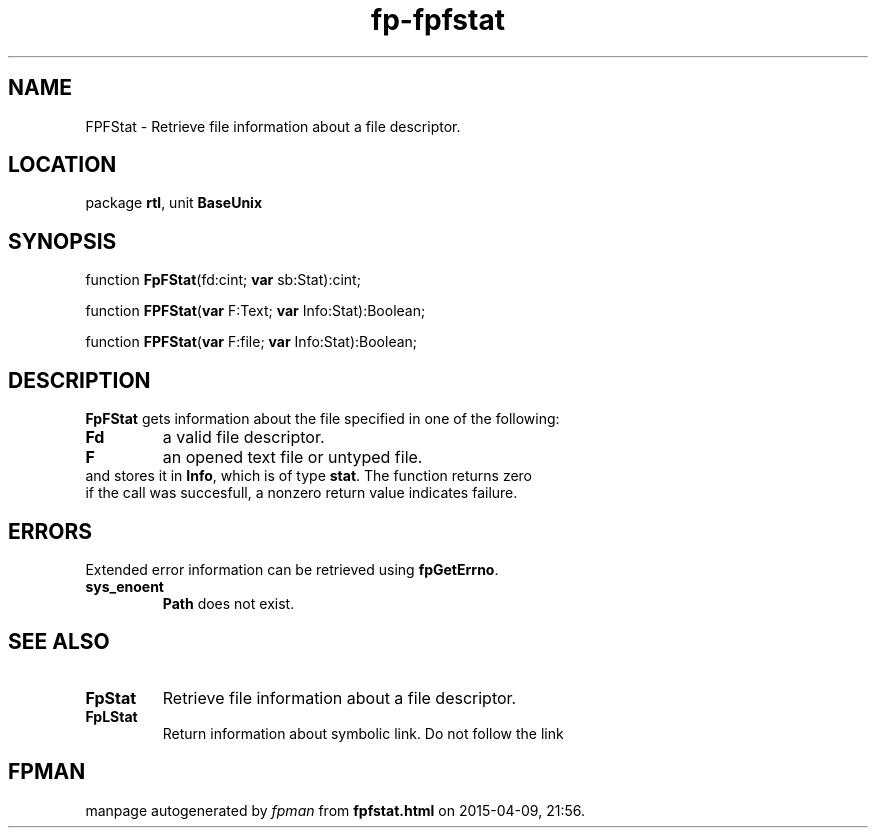 .\" file autogenerated by fpman
.TH "fp-fpfstat" 3 "2014-03-14" "fpman" "Free Pascal Programmer's Manual"
.SH NAME
FPFStat - Retrieve file information about a file descriptor.
.SH LOCATION
package \fBrtl\fR, unit \fBBaseUnix\fR
.SH SYNOPSIS
function \fBFpFStat\fR(fd:cint; \fBvar\fR sb:Stat):cint;

function \fBFPFStat\fR(\fBvar\fR F:Text; \fBvar\fR Info:Stat):Boolean;

function \fBFPFStat\fR(\fBvar\fR F:file; \fBvar\fR Info:Stat):Boolean;
.SH DESCRIPTION
\fBFpFStat\fR gets information about the file specified in one of the following:

.TP
.B Fd
a valid file descriptor.
.TP
.B F
an opened text file or untyped file.
.TP 0
and stores it in \fBInfo\fR, which is of type \fBstat\fR. The function returns zero if the call was succesfull, a nonzero return value indicates failure.


.SH ERRORS
Extended error information can be retrieved using \fBfpGetErrno\fR.

.TP
.B sys_enoent
\fBPath\fR does not exist.

.SH SEE ALSO
.TP
.B FpStat
Retrieve file information about a file descriptor.
.TP
.B FpLStat
Return information about symbolic link. Do not follow the link

.SH FPMAN
manpage autogenerated by \fIfpman\fR from \fBfpfstat.html\fR on 2015-04-09, 21:56.

